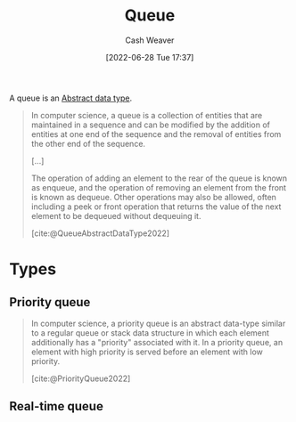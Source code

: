:PROPERTIES:
:ID:       f7ca3e99-0356-4651-996e-542a11d67f50
:END:
#+title: Queue
#+author: Cash Weaver
#+date: [2022-06-28 Tue 17:37]
#+filetags: :concept:

A queue is an [[id:2eae74ba-4003-45cf-8425-7291aaa7a537][Abstract data type]].

#+begin_quote
In computer science, a queue is a collection of entities that are maintained in a sequence and can be modified by the addition of entities at one end of the sequence and the removal of entities from the other end of the sequence.

[...]

The operation of adding an element to the rear of the queue is known as enqueue, and the operation of removing an element from the front is known as dequeue. Other operations may also be allowed, often including a peek or front operation that returns the value of the next element to be dequeued without dequeuing it.

[cite:@QueueAbstractDataType2022]
#+end_quote

* Types

** Priority queue
:PROPERTIES:
:ID:       6f787120-13bb-405a-bfca-060df6d80b14
:END:

#+begin_quote
In computer science, a priority queue is an abstract data-type similar to a regular queue or stack data structure in which each element additionally has a "priority" associated with it. In a priority queue, an element with high priority is served before an element with low priority.

[cite:@PriorityQueue2022]
#+end_quote


#+print_bibliography:

** Real-time queue
:PROPERTIES:
:ID:       c7f59bfc-171e-4a96-830f-fe218bff020e
:END:
* Anki :noexport:computer_science:
:PROPERTIES:
:ANKI_DECK: Default
:END:
** [[id:f7ca3e99-0356-4651-996e-542a11d67f50][Queue]]
:PROPERTIES:
:ANKI_DECK: Default
:ANKI_NOTE_TYPE: Describe
:ANKI_NOTE_ID: 1656463276901
:END:
*** Context
Computer science
*** Description
An [[id:2eae74ba-4003-45cf-8425-7291aaa7a537][Abstract data type]] which defines a collection of entities, maintained in sequence. [[id:f7ca3e99-0356-4651-996e-542a11d67f50][Queue]] defines =enqueue= and =dequeue= methods -- and possibly others such as =peek= -- for interacting with the collection.

TODO
*** Extra
*** Source
[cite:@QueueAbstractDataType2022]
** [[id:f7ca3e99-0356-4651-996e-542a11d67f50][Queue]]
:PROPERTIES:
:ANKI_DECK: Default
:ANKI_NOTE_TYPE: Definition
:ANKI_NOTE_ID: 1656464403049
:END:
*** Context
Computer science
*** Definition
An [[id:2eae74ba-4003-45cf-8425-7291aaa7a537][Abstract data type]] which defines a collection of entities, maintained in sequence. [[id:f7ca3e99-0356-4651-996e-542a11d67f50][Queue]] defines =enqueue= and =dequeue= methods -- and possibly others such as =peek= -- for interacting with the collection.
*** Extra
*** Source
[cite:@QueueAbstractDataType2022]
** Implementations of a {{c1::[[id:f7ca3e99-0356-4651-996e-542a11d67f50][Queue]]::[[id:2eae74ba-4003-45cf-8425-7291aaa7a537][Abstract data type]]}} include {{c2::arrays and (doubly-)linked lists}}
:PROPERTIES:
:ANKI_NOTE_TYPE: Cloze with Source
:ANKI_NOTE_ID: 1656464403726
:END:
*** Extra
*** Source
[cite:@QueueAbstractDataType2022]
** [[id:6f787120-13bb-405a-bfca-060df6d80b14][Priority queue]]
:PROPERTIES:
:ANKI_NOTE_TYPE: Definition
:ANKI_NOTE_ID: 1656464404426
:END:
*** Context
Computer science
*** Definition
An [[id:2eae74ba-4003-45cf-8425-7291aaa7a537][Abstract data type]] similar to a regular [[id:f7ca3e99-0356-4651-996e-542a11d67f50][Queue]] in which each element has an additional "priority" property. =dequeue= returns elements with in priority order in descending order.
*** Extra
*** Source
[cite:@PriorityQueue2022]
** A {{c1::[[id:6f787120-13bb-405a-bfca-060df6d80b14][Priority queue]]::[[id:2eae74ba-4003-45cf-8425-7291aaa7a537][Abstract data type]]}} is often implemented with a {{c2::[[id:70cbebc9-8936-4d52-885a-76d747c6577f][Heap]]}}
:PROPERTIES:
:ANKI_NOTE_TYPE: Cloze with Source
:ANKI_NOTE_ID: 1656464664730
:END:
*** Extra
*** Source
[cite:@PriorityQueue2022]
** A {{c1::[[id:f7ca3e99-0356-4651-996e-542a11d67f50][Queue]]}} follows {{c1::first in, first out::ordering}}
:PROPERTIES:
:ANKI_NOTE_TYPE: Cloze with Source
:ANKI_NOTE_ID: 1656473044231
:END:
*** Extra
*** Source
[cite:@QueueAbstractDataType2022]
** [[id:f7ca3e99-0356-4651-996e-542a11d67f50][Queue]] and [[id:5ab783c7-9a13-42d2-920d-95f103ac677c][Stack]]
:PROPERTIES:
:ANKI_NOTE_TYPE: Compare/Contrast
:ANKI_NOTE_ID: 1656473200128
:END:
*** Context
Computer science
*** Comparisons/Contrasts
- A [[id:f7ca3e99-0356-4651-996e-542a11d67f50][Queue]] operates on first-in-first-out whereas a [[id:5ab783c7-9a13-42d2-920d-95f103ac677c][Stack]] operates on last-in-first-out
*** Source
[cite:@QueueAbstractDataType2022]
** A {{c1::[[id:f7ca3e99-0356-4651-996e-542a11d67f50][Queue]]}} is the opposite of a {{c2::[[id:5ab783c7-9a13-42d2-920d-95f103ac677c][Stack]]}}
:PROPERTIES:
:ANKI_NOTE_TYPE: Cloze with Source
:ANKI_NOTE_ID: 1656476878332
:END:
*** Extra
A [[id:f7ca3e99-0356-4651-996e-542a11d67f50][Queue]] is first-in-first-out while a [[id:5ab783c7-9a13-42d2-920d-95f103ac677c][Stack]] is last-in-first-out.
*** Source
[cite:@QueueAbstractDataType2022]
